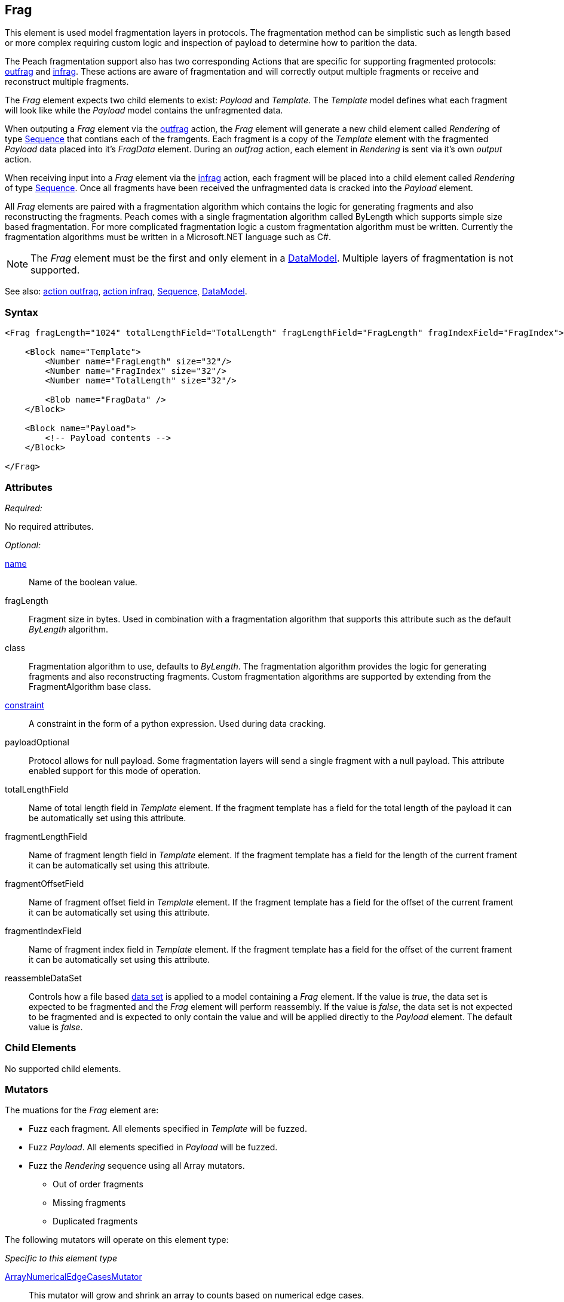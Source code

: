 <<<
[[Frag]]
== Frag

This element is used model fragmentation layers in protocols. The fragmentation method can be simplistic such as length based or more complex requiring custom logic and inspection of payload to determine how to parition the data.

The Peach fragmentation support also has two corresponding Actions that are specific for supporting fragmented protocols: xref:Action_outfrag[outfrag] and xref:Action_infrag[infrag]. These actions are aware of fragmentation and will correctly output multiple fragments or receive and reconstruct multiple fragments.

The _Frag_ element expects two child elements to exist: _Payload_ and _Template_.
The _Template_ model defines what each fragment will look like while the _Payload_ model contains the unfragmented data. 

When outputing a _Frag_ element via the xref:Action_outfrag[outfrag] action, the _Frag_ element will generate a new child element called _Rendering_ of type xref:Sequence[Sequence] that contians each of the framgents.  Each fragment is a copy of the _Template_ element with the fragmented _Payload_ data placed into it's _FragData_ element. During an _outfrag_ action, each element in _Rendering_ is sent via it's own _output_ action.

When receiving input into a _Frag_ element via the xref:Action_infrag[infrag] action, each fragment will be placed into a child element called _Rendering_ of type xref:Sequence[Sequence]. Once all fragments have been received the unfragmented data is cracked into the _Payload_ element.

All _Frag_ elements are paired with a fragmentation algorithm which contains the logic for generating fragments and also reconstructing the fragments. Peach comes with a single fragmentation algorithm called +ByLength+ which supports simple size based fragmentation. For more complicated fragmentation logic a custom fragmentation algorithm must be written. Currently the fragmentation algorithms must be written in a Microsoft.NET language such as C#.

NOTE: The _Frag_ element must be the first and only element in a xref:DataModel[DataModel]. Multiple layers of fragmentation is not supported.

See also: xref:Action_outfrag[action outfrag], xref:Action_infrag[action infrag], xref:Sequence[Sequence], xref:DataModel[DataModel].

=== Syntax

[source,xml]
----
<Frag fragLength="1024" totalLengthField="TotalLength" fragLengthField="FragLength" fragIndexField="FragIndex">

    <Block name="Template">
        <Number name="FragLength" size="32"/>
        <Number name="FragIndex" size="32"/>
        <Number name="TotalLength" size="32"/>
        
        <Blob name="FragData" />
    </Block>
    
    <Block name="Payload">
        <!-- Payload contents -->
    </Block>

</Frag>
----

=== Attributes

_Required:_

No required attributes.

_Optional:_

xref:name[name]::
	Name of the boolean value.
    
fragLength::
    Fragment size in bytes. Used in combination with a fragmentation algorithm that supports this attribute such as the default _ByLength_ algorithm.    

class::
    Fragmentation algorithm to use, defaults to _ByLength_. The fragmentation algorithm provides the logic for generating fragments and also reconstructing fragments. Custom fragmentation algorithms are supported by extending from the +FragmentAlgorithm+ base class.

xref:constraint[constraint]::
	A constraint in the form of a python expression. Used during data cracking.

payloadOptional::
    Protocol allows for null payload. Some fragmentation layers will send a single fragment with a null payload.  This attribute enabled support for this mode of operation.

totalLengthField::
    Name of total length field in _Template_ element.
    If the fragment template has a field for the total length of the payload it can be automatically set using this attribute.

fragmentLengthField::
    Name of fragment length field in _Template_ element.
    If the fragment template has a field for the length of the current frament it can be automatically set using this attribute.

fragmentOffsetField::
    Name of fragment offset field in _Template_ element.
    If the fragment template has a field for the offset of the current frament it can be automatically set using this attribute.

fragmentIndexField::
    Name of fragment index field in _Template_ element.
    If the fragment template has a field for the offset of the current frament it can be automatically set using this attribute.

reassembleDataSet::
    Controls how a file based xref:Data[data set] is applied to a model containing a _Frag_ element.
    If the value is _true_, the data set is expected to be fragmented and the _Frag_ element will perform reassembly.
    If the value is _false_, the data set is not expected to be fragmented and is expected to only contain the value and will be applied directly to the _Payload_ element.
    The default value is _false_.


=== Child Elements

No supported child elements.

=== Mutators

The muations for the _Frag_ element are:

* Fuzz each fragment. All elements specified in _Template_ will be fuzzed.
* Fuzz _Payload_. All elements specified in _Payload_ will be fuzzed.
* Fuzz the _Rendering_ sequence using all Array mutators.
** Out of order fragments
** Missing fragments
** Duplicated fragments

The following mutators will operate on this element type:

_Specific to this element type_

xref:Mutators_ArrayNumericalEdgeCasesMutator[ArrayNumericalEdgeCasesMutator]::
    This mutator will grow and shrink an array to counts based on numerical edge cases.
xref:Mutators_ArrayRandomizeOrderMutator[ArrayRandomizeOrderMutator]::
    This mutator will randomize the order of items in an array.
xref:Mutators_ArrayReverseOrderMutator[ArrayReverseOrderMutator]::
    This mutator will reverse the order of items in an array.
xref:Mutators_ArrayVarianceMutator[ArrayVarianceMutator]::
    This mutator will grow and shrink an array to a variance of counts based on the current size.

_Used for all data elements_

xref:Mutators_DataElementDuplicate[DataElementDuplicate]:: This mutator will duplicate data elements.
xref:Mutators_DataElementRemove[DataElementRemove]:: This mutator will remove data elements.
xref:Mutators_DataElementSwapNear[DataElementSwapNear]:: This mutator will swap data elements.
xref:Mutators_SampleNinjaMutator[SampleNinjaMutator]:: This mutator will combine data elements from different data sets.

=== Examples

.Simple Example
==========================

Produce three fragments with each fragment contianing the current fragment lenght, fragement sequence and total length of data. The Payload is 30 bytes of 0x41.

[source,xml]
----
<?xml version="1.0" encoding="utf-8"?>
<Peach xmlns="http://peachfuzzer.com/2012/Peach" xmlns:xsi="http://www.w3.org/2001/XMLSchema-instance"
			 xsi:schemaLocation="http://peachfuzzer.com/2012/Peach /peach/peach.xsd">

    <DataModel name="Fragmented">
        <Frag fragLength="10" 
              totalLengthField="TotalLength" 
              fragmentLengthField="FragLength" 
              fragmentIndexField="FragIndex">

            <Block name="Template">
                <Number name="FragLength" size="32"/>
                <Number name="FragIndex" size="32"/>
                <Number name="TotalLength" size="32"/>

                <Blob name="FragData" />
            </Block>

            <Block name="Payload">
                <Blob valueType="hex" value="
                    41 41 41 41 41 41 41 41 41 41
                    41 41 41 41 41 41 41 41 41 41
                    41 41 41 41 41 41 41 41 41 41"/>
            </Block>
        </Frag>
	</DataModel>

	<StateModel name="TheState" initialState="Initial">
		<State name="Initial">
			<Action type="outfrag">
				<DataModel ref="Fragmented"/>
			</Action>
		</State>
	</StateModel>

	<Test name="Default">
		<StateModel ref="TheState"/>
		<Publisher class="ConsoleHex"/>
	</Test>
</Peach>
----

The example pit will produce three fragments with 10 bytes of payload per-fragment.

Output from this example:

----
>peach -1 --debug example.xml

[*] Web site running at: http://10.0.1.87:8888/

[*] Test 'Default' starting with random seed 7010.
2016-07-07 14:26:22.2979 Peach.Pro.Core.Loggers.JobLogger Writing debug.log to: C:\peach-pro\output\win_x64_debug\bin\Logs\example.xml_20160707142621\debug.log

[R1,-,-] Performing iteration
2016-07-07 14:26:22.4288 Peach.Core.Engine runTest: Performing control recording iteration.
2016-07-07 14:26:22.4690 Peach.Pro.Core.Dom.Frag Generating fragments:
2016-07-07 14:26:22.4870 Peach.Core.Dom.StateModel Run(): Changing to state "Initial".
2016-07-07 14:26:22.4951 Peach.Core.Dom.Action Run(Action): Outfrag
2016-07-07 14:26:22.6139 Peach.Pro.Core.Publishers.ConsolePublisher start()
2016-07-07 14:26:22.6139 Peach.Pro.Core.Publishers.ConsolePublisher open()
2016-07-07 14:26:22.6188 Peach.Pro.Core.Publishers.ConsolePublisher output(22 bytes) <1>
00000000   0A 00 00 00 01 00 00 00  1E 00 00 00 41 41 41 41   ............AAAA
00000010   41 41 41 41 41 41                                  AAAAAA
2016-07-07 14:26:22.6188 Peach.Pro.Core.Publishers.ConsolePublisher output(22 bytes) <2>
00000000   0A 00 00 00 02 00 00 00  1E 00 00 00 41 41 41 41   ............AAAA
00000010   41 41 41 41 41 41                                  AAAAAA
2016-07-07 14:26:22.6188 Peach.Pro.Core.Publishers.ConsolePublisher output(22 bytes) <3>
00000000   0A 00 00 00 03 00 00 00  1E 00 00 00 41 41 41 41   ............AAAA
00000010   41 41 41 41 41 41                                  AAAAAA
2016-07-07 14:26:22.6188 Peach.Pro.Core.Publishers.ConsolePublisher close()
2016-07-07 14:26:22.6329 Peach.Core.Engine runTest: context.config.singleIteration == true
2016-07-07 14:26:22.6329 Peach.Pro.Core.Publishers.ConsolePublisher stop()
2016-07-07 14:26:22.6329 Peach.Core.Engine EndTest: Stopping all agents and monitors

[*] Test 'Default' finished.

----
<1> First fragment. Notice sequence number is 1.
<2> Second fragment. Notice sequence number is 2.
<3> Third fragment. Notice sequence number is 3.
==========================

// end
